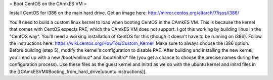 = Boot CentOS on the CAmkES VM =

Install CentOS for i386 on the main hard drive. Get an image here: http://mirror.centos.org/altarch/7/isos/i386/

You'll need to build a custom linux kernel to load when booting CentOS in the CAmkES VM. This is because the kernel that comes with CentOS expects PAE, which the CAmkES VM does not support. I got this working by building linux in the "CentOS way". You'll need a working installation of CentOS for this (though it doesn't have to be running on i386). Follow the instructions here: https://wiki.centos.org/HowTos/Custom_Kernel. Make sure to always choose the i386 option. Before building (step 5), modify the kernel's configuration to disable PAE. After building and installing the new kernel, you'll end up with a new /boot/vmlinuz* and /boot/initrd* file (you get a chance to choose the precise names during the configuration process). Use these files as the guest kernel and initrd as we do with the ubuntu kernel and initrd files in the [[CAmkESVM#Booting_from_hard_drive|ubuntu instructions]].
